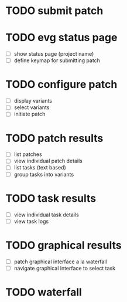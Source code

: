 * TODO submit patch

* TODO evg status page
  - [ ] show status page (project name)
  - [ ] define keymap for submitting patch

* TODO configure patch
  - [ ] display variants
  - [ ] select variants
  - [ ] initiate patch

* TODO patch results
  - [ ] list patches
  - [ ] view individual patch details
  - [ ] list tasks (text based)
  - [ ] group tasks into variants

* TODO task results
  - [ ] view individual task details
  - [ ] view task logs

* TODO graphical results
  - [ ] patch graphical interface a la waterfall
  - [ ] navigate graphical interface to select task

* TODO waterfall
